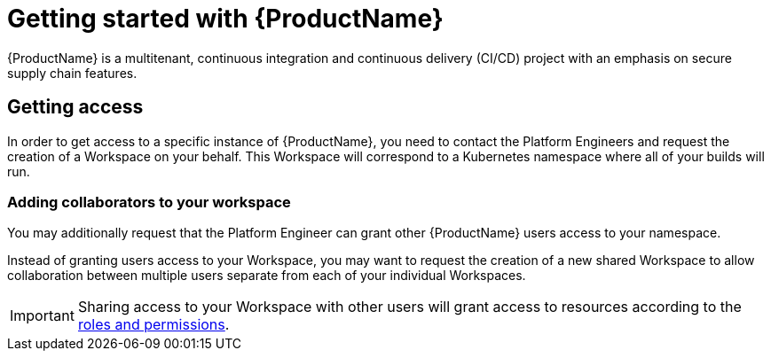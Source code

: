 = Getting started with {ProductName}
{ProductName} is a multitenant, continuous integration and continuous delivery (CI/CD) project with an emphasis on secure supply chain features.

== Getting access

In order to get access to a specific instance of {ProductName}, you need to contact the Platform Engineers and request the creation of a Workspace on your behalf. This Workspace will correspond to a Kubernetes namespace where all of your builds will run. 


=== Adding collaborators to your workspace
You may additionally request that the Platform Engineer can grant other {ProductName} users access to your namespace.

Instead of granting users access to your Workspace, you may want to request the creation of a new shared Workspace to allow collaboration between multiple users separate from each of your individual Workspaces.

[IMPORTANT]
====
Sharing access to your Workspace with other users will grant access to resources according to the xref:getting-started/roles_permissions.adoc[roles and permissions].
====

